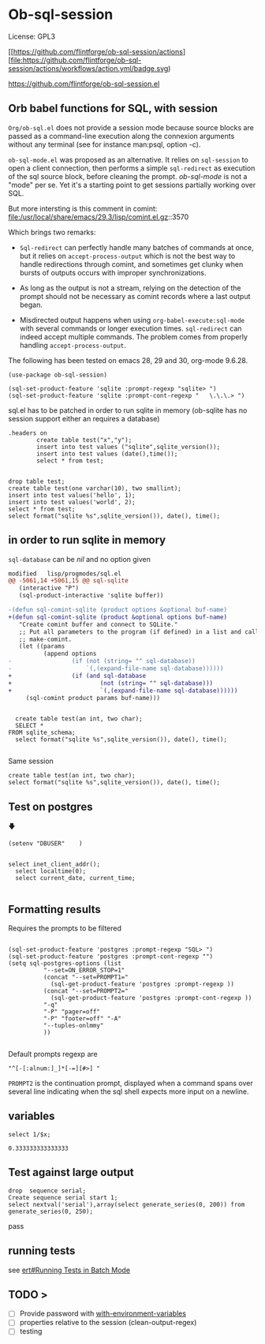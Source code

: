 
* Ob-sql-session
:PROPERTIES:
:header-args:elisp: :results raw
:END:
#+author: Philippe Estival pe@7d.nz
#+date : [2024-05-29 Wed]
License: GPL3

[[https://github.com/flintforge/ob-sql-session/actions][file:https://github.com/flintforge/ob-sql-session/actions/workflows/action.yml/badge.svg)

https://github.com/flintforge/ob-sql-session.el
# https://7d.nz/org-babel-sql-session

** Orb babel functions for SQL, with session
=Org/ob-sql.el= does not provide a session mode because
source blocks are passed as a command-line execution
along the connexion arguments without any terminal (see
for instance man:psql, option -c).

=ob-sql-mode.el= was proposed as an alternative.  It
relies on =sql-session= to open a client connection, then
performs a simple =sql-redirect= as execution of the sql
source block, before cleaning the prompt.  /ob-sql-mode/
is not a "mode" per se. Yet it's a starting point to
get sessions partially working over SQL.

But more intersting is this comment in comint:
file:/usr/local/share/emacs/29.3/lisp/comint.el.gz::3570

Which brings two remarks:

- =Sql-redirect= can perfectly handle many batches of
  commands at once, but it relies on
  =accept-process-output= which is not the best way to
  handle redirections through comint, and sometimes get
  clunky when bursts of outputs occurs with improper
  synchronizations.

- As long as the output is not a stream, relying on the
  detection of the prompt should not be necessary as
  comint records where a last output began.

- Misdirected output happens when using
  =org-babel-execute:sql-mode= with several commands or
  longer execution times. =sql-redirect= can indeed accept
  multiple commands. The problem comes from properly
  handling =accept-process-output=.

The following has been tested on emacs 28, 29 and 30,
org-mode 9.6.28.


#+begin_src elisp
(use-package ob-sql-session)
#+end_src

#  #+begin_src elisp
#   (defun do-org-confirm-babel-evaluations (lang body)
#     (not
#      (or
#       (string= lang "emacs-lisp")
#       (string= lang "elisp")
#       (string= lang "sql-session"))))
#   (setq org-confirm-babel-evaluate 'do-org-confirm-babel-evaluations)
# #+end_src


  #+begin_src elisp
  (sql-set-product-feature 'sqlite :prompt-regexp "sqlite> ")
  (sql-set-product-feature 'sqlite :prompt-cont-regexp "   \.\.\.> ")
  #+end_src

sql.el has to be patched in order to run sqlite in memory
(ob-sqlite has no session support either an requires a database)

	#+begin_src sql-session :engine sqlite :results table
.headers on
		create table test("x","y");
		insert into test values ("sqlite",sqlite_version());
		insert into test values (date(),time());
		select * from test;

#+end_src

#+RESULTS:
| x          |        y |
| sqlite     |   3.40.1 |
| 2024-05-31 | 15:27:44 |


#+begin_src sql-session :engine sqlite :database test.db :results table
		drop table test;
		create table test(one varchar(10), two smallint);
		insert into test values('hello', 1);
		insert into test values('world', 2);
		select * from test;
		select format("sqlite %s",sqlite_version()), date(), time();
#+end_src
#+RESULTS:
| hello         |          1 |          |
| world         |          2 |          |
| sqlite 3.40.1 | 2024-05-31 | 15:15:31 |

** in order to run sqlite in memory
=sql-database= can be /nil/ and no option given

#+begin_src patch
modified   lisp/progmodes/sql.el
@@ -5061,14 +5061,15 @@ sql-sqlite
   (interactive "P")
   (sql-product-interactive 'sqlite buffer))

-(defun sql-comint-sqlite (product options &optional buf-name)
+(defun sql-comint-sqlite (product &optional options buf-name)
   "Create comint buffer and connect to SQLite."
   ;; Put all parameters to the program (if defined) in a list and call
   ;; make-comint.
   (let ((params
          (append options
-                 (if (not (string= "" sql-database))
-                     `(,(expand-file-name sql-database))))))
+                 (if (and sql-database
+                         (not (string= "" sql-database)))
+                         `(,(expand-file-name sql-database))))))
     (sql-comint product params buf-name)))

#+end_src

#+begin_src sql-session :engine sqlite

	create table test(an int, two char);
	SELECT *
  FROM sqlite_schema;
	select format("sqlite %s",sqlite_version()), date(), time();

#+end_src

Same session
#+begin_src sql-session :engine sqlite :session A
	create table test(an int, two char);
	select format("sqlite %s",sqlite_version()), date(), time();
#+end_src



** Test on postgres
                   🡇
: (setenv "DBUSER"    )
#+begin_src sql-session :engine postgres :dbuser (getenv "DBUSER") dba :database test :dbserver localhost

  select inet_client_addr();
	select localtime(0);
	select current_date, current_time;

#+end_src

#+RESULTS:
: ::1
: 06:03:17
: 2024-05-31|06:03:17.346387+02

** Formatting results
Requires the prompts to be filtered
#+begin_src elisp

  (sql-set-product-feature 'postgres :prompt-regexp "SQL> ")
  (sql-set-product-feature 'postgres :prompt-cont-regexp "")
  (setq sql-postgres-options (list
            "--set=ON_ERROR_STOP=1"
            (concat "--set=PROMPT1="
              (sql-get-product-feature 'postgres :prompt-regexp ))
            (concat "--set=PROMPT2="
              (sql-get-product-feature 'postgres :prompt-cont-regexp ))
            "-q"
            "-P" "pager=off"
            "-P" "footer=off" "-A"
            "--tuples-onlmmy"
            ))

#+end_src

#+RESULTS:
| --set=ON_ERROR_STOP=1 | --set=PROMPT1=SQL> | --set=PROMPT2= | -q | -P | pager=off | -P | footer=off | -A | -t |

Default prompts regexp are
: "^[-[:alnum:]_]*[-=][#>] "
=PROMPT2= is the continuation prompt,
displayed when a command spans over several line
indicating when the sql shell expects more
input on a newline.

** variables
#+name: test-sql-session
#+begin_src sql-session :engine sqlite :var x="3.0"
  select 1/$x;
#+end_src

#+RESULTS: test-sql-session
: 0.333333333333333


** Test against large output

#+begin_src sql-session
	drop  sequence serial;
	Create sequence serial start 1;
	select nextval('serial'),array(select generate_series(0, 200)) from generate_series(0, 250);
#+end_src

#+RESULTS:

pass

** running tests
see [[info:ert#Running Tests in Batch Mode][ert#Running Tests in Batch Mode]]

** TODO >
- [ ] Provide password with [[file:/usr/share/emacs/28.2/lisp/env.el.gz::defmacro with-environment-variables][with-environment-variables]]
- [ ] properties relative to the session (clean-output-regex)
- [ ] testing
